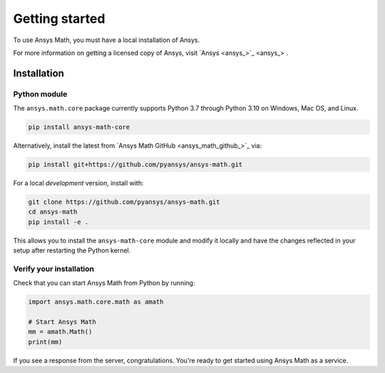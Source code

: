 ===============
Getting started
===============
To use Ansys Math, you must have a local installation of Ansys.

For more information on getting a licensed copy of Ansys, visit
`Ansys <ansys_>`_ .



************
Installation
************

Python module
~~~~~~~~~~~~~
The ``ansys.math.core`` package currently supports Python 3.7 through
Python 3.10 on Windows, Mac OS, and Linux.

.. code::

   pip install ansys-math-core

Alternatively, install the latest from 
`Ansys Math GitHub <ansys_math_github_>`_ via:

.. code::

   pip install git+https://github.com/pyansys/ansys-math.git


For a local *development* version, install with:

.. code::

   git clone https://github.com/pyansys/ansys-math.git
   cd ansys-math
   pip install -e .

This allows you to install the ``ansys-math-core`` module
and modify it locally and have the changes reflected in your setup
after restarting the Python kernel.


Verify your installation
~~~~~~~~~~~~~~~~~~~~~~~~
Check that you can start Ansys Math from Python by running:

.. code:: python

    import ansys.math.core.math as amath

    # Start Ansys Math
    mm = amath.Math()
    print(mm)


If you see a response from the server, congratulations. You're ready
to get started using Ansys Math as a service.
